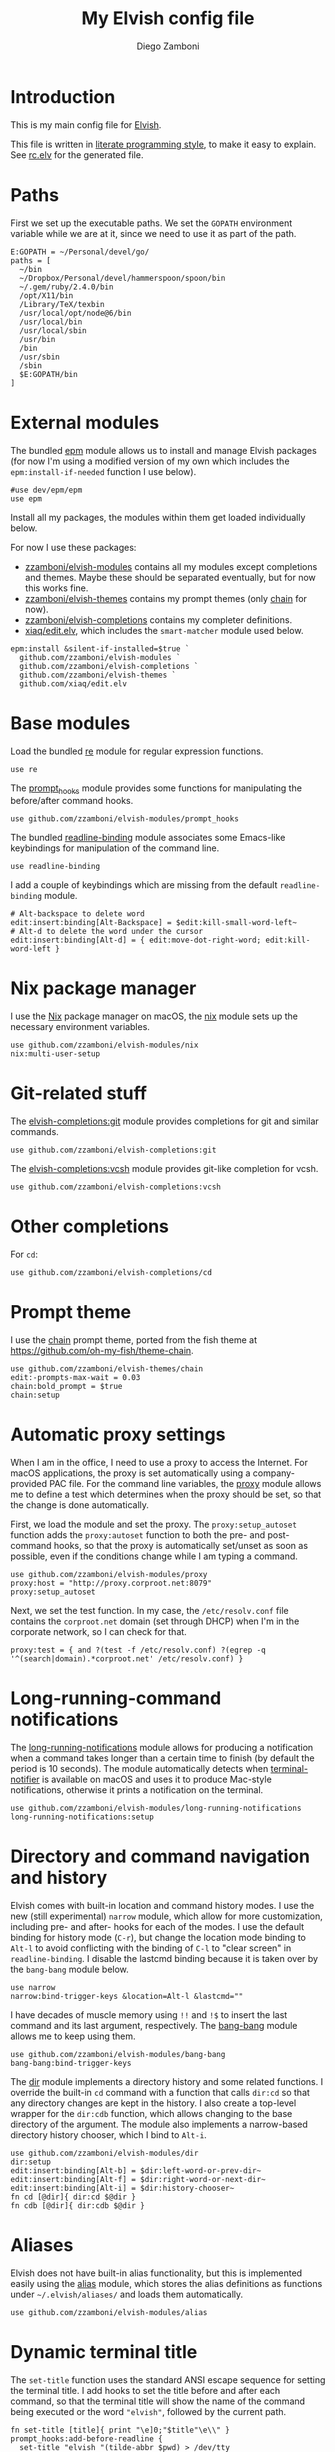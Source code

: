 #+PROPERTY: header-args:elvish :tangle rc.elv
#+PROPERTY: header-args :mkdirp yes :comments no
#+STARTUP: indent

#+TITLE:  My Elvish config file
#+AUTHOR: Diego Zamboni
#+EMAIL:  diego@zzamboni.org

#+BEGIN_SRC elvish :exports none
  # DO NOT EDIT THIS FILE DIRECTLY
  # This is a file generated from a literate programing source file located at
  # https://github.com/zzamboni/dot_elvish/blob/master/rc.org.
  # You should make any changes there and regenerate it from Emacs org-mode using C-c C-v t
#+END_SRC

* Introduction

This is my main config file for [[http://elvish.io][Elvish]].

This file is written in [[http://www.howardism.org/Technical/Emacs/literate-programming-tutorial.html][literate programming style]], to make it easy
to explain. See [[file:rc.elv][rc.elv]] for the generated file.

* Table of Contents                                            :TOC_3:noexport:
- [[#introduction][Introduction]]
- [[#paths][Paths]]
- [[#external-modules][External modules]]
- [[#base-modules][Base modules]]
- [[#nix-package-manager][Nix package manager]]
- [[#git-related-stuff][Git-related stuff]]
- [[#other-completions][Other completions]]
- [[#prompt-theme][Prompt theme]]
- [[#automatic-proxy-settings][Automatic proxy settings]]
- [[#long-running-command-notifications][Long-running-command notifications]]
- [[#directory-and-command-navigation-and-history][Directory and command navigation and history]]
- [[#aliases][Aliases]]
- [[#dynamic-terminal-title][Dynamic terminal title]]
- [[#miscellaneous-stuff][Miscellaneous stuff]]
  - [[#loading-private-settings][Loading private settings]]
  - [[#oreilly-atlas][O'Reilly Atlas]]
  - [[#smart-matching-for-completion][Smart matching for completion]]
  - [[#environment-variables][Environment variables]]
  - [[#utility-functions][Utility functions]]
    - [[#dotifying-strings][Dotifying strings]]
    - [[#parallel-redirection-of-stdoutstderr-to-different-commands][Parallel redirection of stdout/stderr to different commands]]
    - [[#evaluating-code][Evaluating code]]

* Paths

First we set up the executable paths. We set the ~GOPATH~ environment
variable while we are at it, since we need to use it as part of the
path.

#+BEGIN_SRC elvish
    E:GOPATH = ~/Personal/devel/go/
    paths = [
      ~/bin
      ~/Dropbox/Personal/devel/hammerspoon/spoon/bin
      ~/.gem/ruby/2.4.0/bin
      /opt/X11/bin
      /Library/TeX/texbin
      /usr/local/opt/node@6/bin
      /usr/local/bin
      /usr/local/sbin
      /usr/bin
      /bin
      /usr/sbin
      /sbin
      $E:GOPATH/bin
    ]
#+END_SRC

* External modules

The bundled [[https://elvish.io/ref/epm.html][epm]] module allows us to install and manage Elvish packages
(for now I'm using a modified version of my own which includes the
=epm:install-if-needed= function I use below).

#+BEGIN_SRC elvish
  #use dev/epm/epm
  use epm
#+END_SRC

Install all my packages, the modules within them get loaded individually
below.

For now I use these packages:

- [[https://github.com/zzamboni/elvish-modules][zzamboni/elvish-modules]] contains all my modules except completions and
  themes. Maybe these should be separated eventually, but for now this
  works fine.
- [[https://github.com/zzamboni/elvish-themes][zzamboni/elvish-themes]] contains my prompt themes (only [[https://github.com/zzamboni/elvish-themes/blob/master/chain.org][chain]] for now).
- [[https://github.com/zzamboni/elvish-completions][zzamboni/elvish-completions]] contains my completer definitions.
- [[https://github.com/xiaq/edit.elv][xiaq/edit.elv]], which includes the =smart-matcher= module used below.

#+BEGIN_SRC elvish
  epm:install &silent-if-installed=$true `
    github.com/zzamboni/elvish-modules `
    github.com/zzamboni/elvish-completions `
    github.com/zzamboni/elvish-themes `
    github.com/xiaq/edit.elv
#+END_SRC

* Base modules

Load the bundled [[https://elvish.io/ref/re.html][re]] module for regular expression functions.

#+BEGIN_SRC elvish
    use re
#+END_SRC

The [[https://github.com/zzamboni/modules.elv/blob/master/prompt_hooks.org][prompt_hooks]] module provides some functions for manipulating the
before/after command hooks.

#+BEGIN_SRC elvish
    use github.com/zzamboni/elvish-modules/prompt_hooks
#+END_SRC

The bundled [[https://elvish.io/ref/bundled.html][readline-binding]] module associates some Emacs-like
keybindings for manipulation of the command line.

#+BEGIN_SRC elvish
    use readline-binding
#+END_SRC

I add a couple of keybindings which are missing from the default
=readline-binding= module.

#+BEGIN_SRC elvish
    # Alt-backspace to delete word
    edit:insert:binding[Alt-Backspace] = $edit:kill-small-word-left~
    # Alt-d to delete the word under the cursor
    edit:insert:binding[Alt-d] = { edit:move-dot-right-word; edit:kill-word-left }
#+END_SRC

* Nix package manager

I use the [[https://nixos.org/nix/][Nix]] package manager on macOS, the [[https://github.com/zzamboni/modules.elv/blob/master/nix.org][nix]] module sets up the
necessary environment variables.

#+BEGIN_SRC elvish
    use github.com/zzamboni/elvish-modules/nix
    nix:multi-user-setup
#+END_SRC

* Git-related stuff

The [[https://github.com/zzamboni/elvish-completions/blob/master/git.org][elvish-completions:git]] module provides completions for git and similar
commands.

#+BEGIN_SRC elvish
    use github.com/zzamboni/elvish-completions:git
#+END_SRC

The [[https://github.com/zzamboni/elvish-completions/blob/master/vcsh.org][elvish-completions:vcsh]] module provides git-like completion for vcsh.

#+BEGIN_SRC elvish
    use github.com/zzamboni/elvish-completions:vcsh
#+END_SRC

* Other completions

For =cd=:

#+begin_src elvish
  use github.com/zzamboni/elvish-completions/cd
#+end_src

* Prompt theme

I use the [[https://github.com/zzamboni/theme.elv/blob/master/chain.org][chain]] prompt theme, ported from the fish theme at
https://github.com/oh-my-fish/theme-chain.

#+BEGIN_SRC elvish
  use github.com/zzamboni/elvish-themes/chain
  edit:-prompts-max-wait = 0.03
  chain:bold_prompt = $true
  chain:setup
#+END_SRC

* Automatic proxy settings

When I am in the office, I need to use a proxy to access the
Internet. For macOS applications, the proxy is set automatically
using a company-provided PAC file. For the command line variables,
the [[https://github.com/zzamboni/modules.elv/blob/master/proxy.org][proxy]] module allows me to define a test which determines when
the proxy should be set, so that the change is done automatically.

First, we load the module and set the proxy. The
=proxy:setup_autoset= function adds the =proxy:autoset= function to
both the pre- and post-command hooks, so that the proxy is
automatically set/unset as soon as possible, even if the conditions
change while I am typing a command.

#+BEGIN_SRC elvish
    use github.com/zzamboni/elvish-modules/proxy
    proxy:host = "http://proxy.corproot.net:8079"
    proxy:setup_autoset
#+END_SRC

Next, we set the test function. In my case, the =/etc/resolv.conf=
file contains the ~corproot.net~ domain (set through DHCP) when I'm in
the corporate network, so I can check for that.

#+BEGIN_SRC elvish
    proxy:test = { and ?(test -f /etc/resolv.conf) ?(egrep -q '^(search|domain).*corproot.net' /etc/resolv.conf) }
#+END_SRC

* Long-running-command notifications

The [[https://github.com/zzamboni/modules.elv/blob/master/long-running-notifications.org][long-running-notifications]] module allows for producing a
notification when a command takes longer than a certain time to
finish (by default the period is 10 seconds). The module
automatically detects when [[https://github.com/julienXX/terminal-notifier][terminal-notifier]] is available on macOS
and uses it to produce Mac-style notifications, otherwise it prints
a notification on the terminal.

#+BEGIN_SRC elvish
    use github.com/zzamboni/elvish-modules/long-running-notifications
    long-running-notifications:setup
#+END_SRC

* Directory and command navigation and history

Elvish comes with built-in location and command history modes. I use
the new (still experimental) =narrow= module, which allow for more
customization, including pre- and after- hooks for each of the
modes. I use the default binding for history mode (~C-r~), but change
the location mode binding to ~Alt-l~ to avoid conflicting with the binding of
~C-l~ to "clear screen" in =readline-binding=. I disable the
lastcmd binding because it is taken over by the =bang-bang= module
below.

#+BEGIN_SRC elvish
    use narrow
    narrow:bind-trigger-keys &location=Alt-l &lastcmd=""
#+END_SRC

I have decades of muscle memory using ~!!~ and ~!$~ to insert the last
command and its last argument, respectively. The [[https://github.com/zzamboni/elvish-modules/blob/master/bang-bang.org][bang-bang]] module
allows me to keep using them.

#+BEGIN_SRC elvish
    use github.com/zzamboni/elvish-modules/bang-bang
    bang-bang:bind-trigger-keys
#+END_SRC

The [[https://github.com/zzamboni/modules.elv/blob/master/dir.org][dir]] module implements a directory history and some related
functions. I override the built-in ~cd~ command with a function that
calls =dir:cd= so that any directory changes are kept in the
history. I also create a top-level wrapper for the =dir:cdb= function,
which allows changing to the base directory of the argument. The
module also implements a narrow-based directory history chooser,
which I bind to ~Alt-i~.

#+BEGIN_SRC elvish
    use github.com/zzamboni/elvish-modules/dir
    dir:setup
    edit:insert:binding[Alt-b] = $dir:left-word-or-prev-dir~
    edit:insert:binding[Alt-f] = $dir:right-word-or-next-dir~
    edit:insert:binding[Alt-i] = $dir:history-chooser~
    fn cd [@dir]{ dir:cd $@dir }
    fn cdb [@dir]{ dir:cdb $@dir }
#+END_SRC

* Aliases

Elvish does not have built-in alias functionality, but this is
implemented easily using the [[https://github.com/zzamboni/modules.elv/blob/master/alias.org][alias]] module, which stores the alias
definitions as functions under =~/.elvish/aliases/= and loads them
automatically.

#+BEGIN_SRC elvish
    use github.com/zzamboni/elvish-modules/alias
#+END_SRC

* Dynamic terminal title

The =set-title= function uses the standard ANSI escape sequence for
setting the terminal title. I add hooks to set the title before and
after each command, so that the terminal title will show the name of
the command being executed or the word ~"elvish"~, followed by the
current path.

#+BEGIN_SRC elvish
    fn set-title [title]{ print "\e]0;"$title"\e\\" }
    prompt_hooks:add-before-readline {
      set-title "elvish "(tilde-abbr $pwd) > /dev/tty
    }
    prompt_hooks:add-after-readline [cmd]{
      set-title (re:split '\s' $cmd | take 1)" "(tilde-abbr $pwd)
    }
#+END_SRC

* Miscellaneous stuff

** Loading private settings

The =private= module sets up some private settings such as
authentication tokens. This is not on github :) The =$private_loaded=
variable gets set to =$ok= if the module was loaded correctly.

#+BEGIN_SRC elvish
  private_loaded = ?(use private)
#+END_SRC

** O'Reilly Atlas

I use the [[https://atlas.oreilly.com/][O'Reilly Atlas]] publishing platform. The [[https://github.com/zzamboni/modules.elv/blob/master/atlas.org][atlas]] module
contains some useful functions for triggering and accessing document
builds.

#+BEGIN_SRC elvish
    use github.com/zzamboni/elvish-modules/atlas
#+END_SRC

** Smart matching for completion

The [[https://github.com/xiaq/edit.elv/blob/master/smart-matcher.elv][smart-matcher]] module tries prefix match, smart-case prefix match,
substring match, smart-case substring match, subsequence match and
smart-case subsequence match automatically.

#+BEGIN_SRC elvish
     use github.com/xiaq/edit.elv/smart-matcher
     edit:-matcher[''] = $smart-matcher:match~
#+END_SRC

Other possible values for =edit:-matcher= are =[p]{ edit:match-prefix
&smart-case $p }= for smart-case completion (if your pattern is
entirely lower case it ignores case, otherwise it's case sensitive).
=&smart-case= can be replaced with =&ignore-case= to make it always
case-insensitive.

** Environment variables

Some general environment variables.

#+BEGIN_SRC elvish
    E:LESS = "-i -R"
    E:EDITOR = "vim"
    E:LC_ALL = "en_US.UTF-8"
#+END_SRC

I use Vagrant from a [[https://github.com/NixOS/nixpkgs/pull/30952][Nix package]] that builds it from source, which
works fine but prints by default a warning about Vagrant not running
from an official installed. The following environment variable gets
rid of the warning.

#+BEGIN_SRC elvish
  E:VAGRANT_INSTALLER_ENV = 1
#+END_SRC

** Utility functions

*** Dotifying strings

Function to shorten a string to a maximum length, followed by dots.

#+BEGIN_SRC elvish
    fn dotify_string [str dotify_length]{
      if (or (== $dotify_length 0) (<= (count $str) $dotify_length)) {
        put $str
      } else {
        re:replace '(.{'$dotify_length'}).*' '$1…' $str
      }
    }
#+END_SRC

*** Parallel redirection of stdout/stderr to different commands

[[https://github.com/elves/elvish/issues/500][Parallel redirection of stdout and stderr to different commands]]. The
=pipesplit= function takes three lambdas. The first one is executed,
its stdout is redirected to the second one, and its stderr to the
third one.

#+BEGIN_SRC elvish
    fn pipesplit [l1 l2 l3]{
      pout = (pipe)
      perr = (pipe)
      run-parallel {
        $l1 > $pout 2> $perr
        pwclose $pout
        pwclose $perr
      } {
        $l2 < $pout
        prclose $pout
      } {
        $l3 < $perr
        prclose $perr
      }
    }
#+END_SRC

Example:

#+BEGIN_EXAMPLE
  > pipesplit { echo stdout-test; echo stderr-test >&2 } { echo STDOUT: (cat) } { echo STDERR: (cat) }
  STDOUT: stdout-test
  STDERR: stderr-test
#+END_EXAMPLE

*** Evaluating code

Elvish does not include an =eval= function, but we emulate one using the
=-source= command.

#+begin_src elvish
  fn eval [str]{
    tmpf = (mktemp)
    echo $str > $tmpf
    -source $tmpf
    rm -f $tmpf
  }
#+end_src
